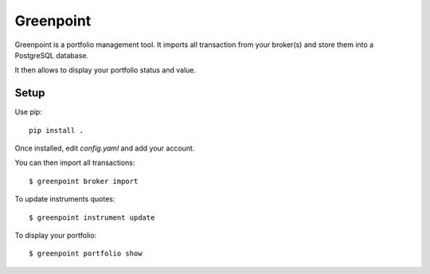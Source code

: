 ============
 Greenpoint
============

Greenpoint is a portfolio management tool. It imports all transaction from your
broker(s) and store them into a PostgreSQL database.

It then allows to display your portfolio status and value.

Setup
=====
Use pip::

  pip install .

Once installed, edit `config.yaml` and add your account.

You can then import all transactions::

  $ greenpoint broker import

To update instruments quotes::

  $ greenpoint instrument update

To display your portfolio::

  $ greenpoint portfolio show
